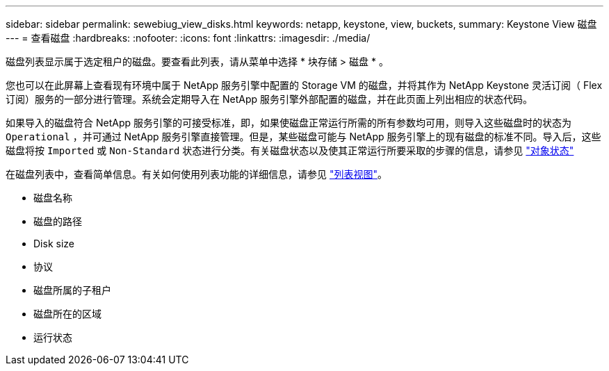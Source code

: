 ---
sidebar: sidebar 
permalink: sewebiug_view_disks.html 
keywords: netapp, keystone, view, buckets, 
summary: Keystone View 磁盘 
---
= 查看磁盘
:hardbreaks:
:nofooter: 
:icons: font
:linkattrs: 
:imagesdir: ./media/


[role="lead"]
磁盘列表显示属于选定租户的磁盘。要查看此列表，请从菜单中选择 * 块存储 > 磁盘 * 。

您也可以在此屏幕上查看现有环境中属于 NetApp 服务引擎中配置的 Storage VM 的磁盘，并将其作为 NetApp Keystone 灵活订阅（ Flex 订阅）服务的一部分进行管理。系统会定期导入在 NetApp 服务引擎外部配置的磁盘，并在此页面上列出相应的状态代码。

如果导入的磁盘符合 NetApp 服务引擎的可接受标准，即，如果使磁盘正常运行所需的所有参数均可用，则导入这些磁盘时的状态为 `Operational` ，并可通过 NetApp 服务引擎直接管理。但是，某些磁盘可能与 NetApp 服务引擎上的现有磁盘的标准不同。导入后，这些磁盘将按 `Imported` 或 `Non-Standard` 状态进行分类。有关磁盘状态以及使其正常运行所要采取的步骤的信息，请参见 link:https://docs.netapp.com/us-en/keystone/sewebiug_netapp_service_engine_web_interface_overview.html#Object-states["对象状态"]

在磁盘列表中，查看简单信息。有关如何使用列表功能的详细信息，请参见 link:sewebiug_netapp_service_engine_web_interface_overview.html#list-view["列表视图"]。

* 磁盘名称
* 磁盘的路径
* Disk size
* 协议
* 磁盘所属的子租户
* 磁盘所在的区域
* 运行状态

